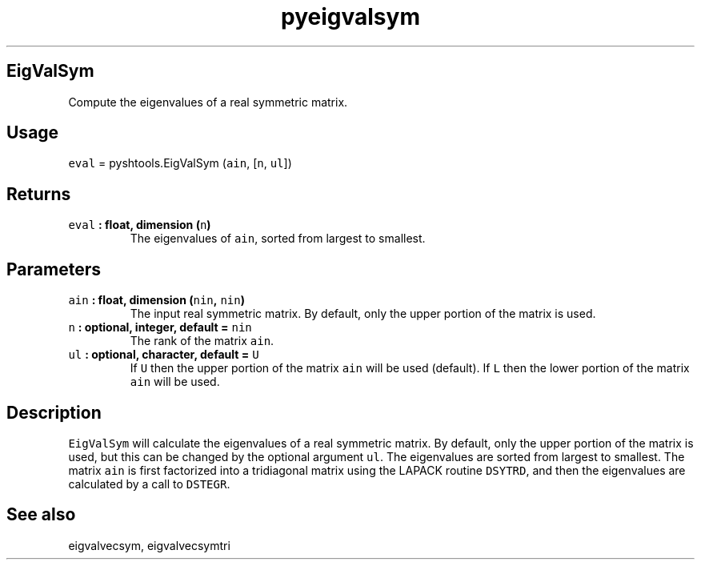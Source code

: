 .\" Automatically generated by Pandoc 1.17.1
.\"
.TH "pyeigvalsym" "1" "2016\-06\-17" "Python" "SHTOOLS 3.2"
.hy
.SH EigValSym
.PP
Compute the eigenvalues of a real symmetric matrix.
.SH Usage
.PP
\f[C]eval\f[] = pyshtools.EigValSym (\f[C]ain\f[], [\f[C]n\f[],
\f[C]ul\f[]])
.SH Returns
.TP
.B \f[C]eval\f[] : float, dimension (\f[C]n\f[])
The eigenvalues of \f[C]ain\f[], sorted from largest to smallest.
.RS
.RE
.SH Parameters
.TP
.B \f[C]ain\f[] : float, dimension (\f[C]nin\f[], \f[C]nin\f[])
The input real symmetric matrix.
By default, only the upper portion of the matrix is used.
.RS
.RE
.TP
.B \f[C]n\f[] : optional, integer, default = \f[C]nin\f[]
The rank of the matrix \f[C]ain\f[].
.RS
.RE
.TP
.B \f[C]ul\f[] : optional, character, default = \f[C]U\f[]
If \f[C]U\f[] then the upper portion of the matrix \f[C]ain\f[] will be
used (default).
If \f[C]L\f[] then the lower portion of the matrix \f[C]ain\f[] will be
used.
.RS
.RE
.SH Description
.PP
\f[C]EigValSym\f[] will calculate the eigenvalues of a real symmetric
matrix.
By default, only the upper portion of the matrix is used, but this can
be changed by the optional argument \f[C]ul\f[].
The eigenvalues are sorted from largest to smallest.
The matrix \f[C]ain\f[] is first factorized into a tridiagonal matrix
using the LAPACK routine \f[C]DSYTRD\f[], and then the eigenvalues are
calculated by a call to \f[C]DSTEGR\f[].
.SH See also
.PP
eigvalvecsym, eigvalvecsymtri
